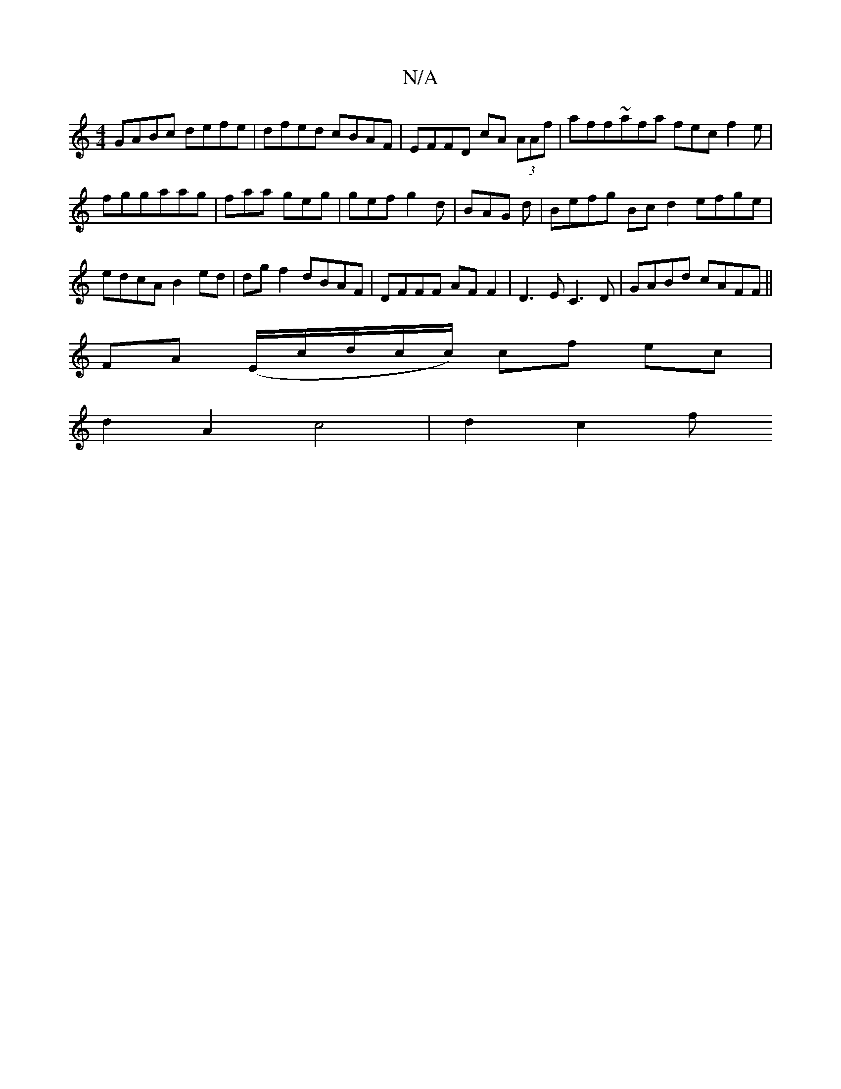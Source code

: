 X:1
T:N/A
M:4/4
R:N/A
K:Cmajor
F:||
GABc defe|dfed cBAF|EFFD cA (3AAf|aff~afa fec f2e|fgg-aag|faa geg|gef g2d|BAG d|Befg Bc d2 efge|edcA B2ed|dg f2 dBAF|DFFF AF F2|D3E C3 D | GABd cAFF ||
FA (E/c/d/-c/c/) cf ec |
d2 A2 c4 | d2 c2 f